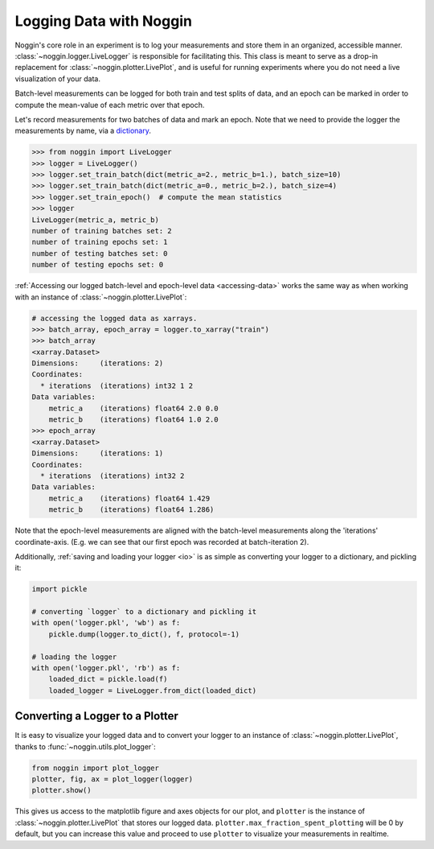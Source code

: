########################
Logging Data with Noggin
########################


Noggin's core role in an experiment is to log your measurements and store them in an organized, accessible manner. :class:`~noggin.logger.LiveLogger` is responsible for facilitating this. This class is meant to serve as
a drop-in replacement for :class:`~noggin.plotter.LivePlot`, and is useful for running experiments where you do
not need a live visualization of your data.

Batch-level measurements can be logged for both train and test splits of data, and an epoch can be marked in order to compute the mean-value of each metric over that epoch.

Let's record measurements for two batches of data and mark an epoch. Note that we need to provide the logger
the measurements by name, via a `dictionary <https://www.pythonlikeyoumeanit.com/Module2_EssentialsOfPython/DataStructures_II_Dictionaries.html>`_.

.. code-block:: pycon

    >>> from noggin import LiveLogger
    >>> logger = LiveLogger()
    >>> logger.set_train_batch(dict(metric_a=2., metric_b=1.), batch_size=10)
    >>> logger.set_train_batch(dict(metric_a=0., metric_b=2.), batch_size=4)
    >>> logger.set_train_epoch()  # compute the mean statistics
    >>> logger
    LiveLogger(metric_a, metric_b)
    number of training batches set: 2
    number of training epochs set: 1
    number of testing batches set: 0
    number of testing epochs set: 0


:ref:`Accessing our logged batch-level and epoch-level data <accessing-data>` works the same way as when working with an instance of :class:`~noggin.plotter.LivePlot`:

.. code-block:: pycon

    # accessing the logged data as xarrays.
    >>> batch_array, epoch_array = logger.to_xarray("train")
    >>> batch_array
    <xarray.Dataset>
    Dimensions:     (iterations: 2)
    Coordinates:
      * iterations  (iterations) int32 1 2
    Data variables:
        metric_a    (iterations) float64 2.0 0.0
        metric_b    (iterations) float64 1.0 2.0
    >>> epoch_array
    <xarray.Dataset>
    Dimensions:     (iterations: 1)
    Coordinates:
      * iterations  (iterations) int32 2
    Data variables:
        metric_a    (iterations) float64 1.429
        metric_b    (iterations) float64 1.286)

Note that the epoch-level measurements are aligned with the batch-level measurements along the 'iterations' coordinate-axis. (E.g. we can see that our first epoch was recorded at batch-iteration 2).

Additionally, :ref:`saving and loading your logger <io>` is as simple as converting your logger to a dictionary, and pickling it:

.. code:: python

    import pickle

    # converting `logger` to a dictionary and pickling it
    with open('logger.pkl', 'wb') as f:
        pickle.dump(logger.to_dict(), f, protocol=-1)

    # loading the logger
    with open('logger.pkl', 'rb') as f:
        loaded_dict = pickle.load(f)
        loaded_logger = LiveLogger.from_dict(loaded_dict)


Converting a Logger to a Plotter
--------------------------------
It is easy to visualize your logged data and to convert your logger to an instance of :class:`~noggin.plotter.LivePlot`, thanks to :func:`~noggin.utils.plot_logger`:

.. code:: python

    from noggin import plot_logger
    plotter, fig, ax = plot_logger(logger)
    plotter.show()

.. image:: _static/simple_log_plot.png

This gives us access to the matplotlib figure and axes objects for our plot, and ``plotter`` is the instance of :class:`~noggin.plotter.LivePlot` that stores our logged data. ``plotter.max_fraction_spent_plotting`` will be 0 by default, but you can increase this value and proceed to use ``plotter`` to visualize your measurements in realtime.

